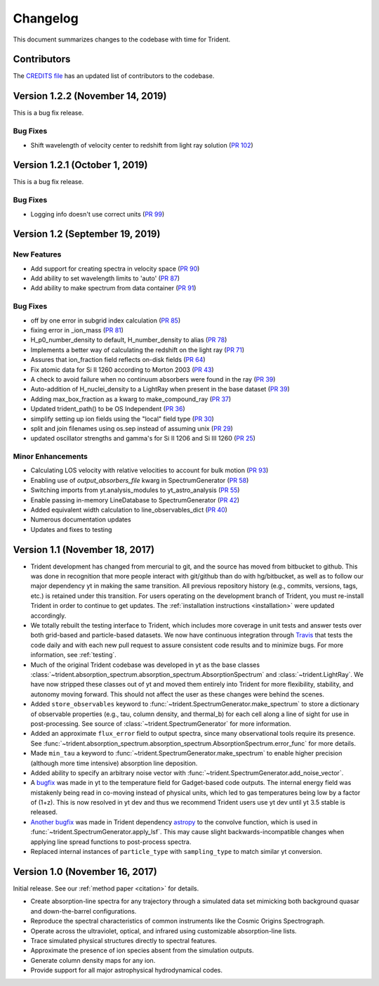 .. _changelog:

Changelog
=========

This document summarizes changes to the codebase with time for Trident.

Contributors
------------

The `CREDITS file <https://github.com/trident-project/trident/blob/master/CREDITS>`_
has an updated list of contributors to the codebase.

Version 1.2.2 (November 14, 2019)
---------------------------------

This is a bug fix release.

Bug Fixes
^^^^^^^^^

- Shift wavelength of velocity center to redshift from light ray solution
  (`PR 102 <https://github.com/trident-project/trident/pull/102>`__)

Version 1.2.1 (October 1, 2019)
-------------------------------

This is a bug fix release.

Bug Fixes
^^^^^^^^^

- Logging info doesn't use correct units
  (`PR 99 <https://github.com/trident-project/trident/pull/99>`__)

Version 1.2 (September 19, 2019)
--------------------------------

New Features
^^^^^^^^^^^^

- Add support for creating spectra in velocity space
  (`PR 90 <https://github.com/trident-project/trident/pull/90>`__)
- Add ability to set wavelength limits to 'auto'
  (`PR 87 <https://github.com/trident-project/trident/pull/87>`__)
- Add ability to make spectrum from data container
  (`PR 91 <https://github.com/trident-project/trident/pull/91>`__)

Bug Fixes
^^^^^^^^^

- off by one error in subgrid index calculation
  (`PR 85 <https://github.com/trident-project/trident/pull/85>`__)
- fixing error in _ion_mass
  (`PR 81 <https://github.com/trident-project/trident/pull/81>`__)
- H_p0_number_density to default, H_number_density to alias
  (`PR 78 <https://github.com/trident-project/trident/pull/78>`__)
- Implements a better way of calculating the redshift on the light ray
  (`PR 71 <https://github.com/trident-project/trident/pull/71>`__)
- Assures that ion_fraction field reflects on-disk fields
  (`PR 64 <https://github.com/trident-project/trident/pull/64>`__)
- Fix atomic data for Si II 1260 according to Morton 2003
  (`PR 43 <https://github.com/trident-project/trident/pull/43>`__)
- A check to avoid failure when no continuum absorbers were found in the ray
  (`PR 39 <https://github.com/trident-project/trident/pull/39>`__)
- Auto-addition of H_nuclei_density to a LightRay when present in the base dataset
  (`PR 39 <https://github.com/trident-project/trident/pull/39>`__)
- Adding max_box_fraction as a kwarg to make_compound_ray
  (`PR 37 <https://github.com/trident-project/trident/pull/37>`__)
- Updated trident_path() to be OS Independent
  (`PR 36 <https://github.com/trident-project/trident/pull/36>`__)
- simplify setting up ion fields using the "local" field type
  (`PR 30 <https://github.com/trident-project/trident/pull/30>`__)
- split and join filenames using os.sep instead of assuming unix
  (`PR 29 <https://github.com/trident-project/trident/pull/29>`__)
- updated oscillator strengths and gamma's for Si II 1206 and Si III 1260
  (`PR 25 <https://github.com/trident-project/trident/pull/25>`__)

Minor Enhancements
^^^^^^^^^^^^^^^^^^

- Calculating LOS velocity with relative velocities to account for bulk motion
  (`PR 93 <https://github.com/trident-project/trident/pull/93>`__)
- Enabling use of `output_absorbers_file` kwarg in SpectrumGenerator
  (`PR 58 <https://github.com/trident-project/trident/pull/58>`__)
- Switching imports from yt.analysis_modules to yt_astro_analysis
  (`PR 55 <https://github.com/trident-project/trident/pull/55>`__)
- Enable passing in-memory LineDatabase to SpectrumGenerator
  (`PR 42 <https://github.com/trident-project/trident/pull/42>`__)
- Added equivalent width calculation to line_observables_dict
  (`PR 40 <https://github.com/trident-project/trident/pull/40>`__)
- Numerous documentation updates
- Updates and fixes to testing

Version 1.1 (November 18, 2017)
-------------------------------

- Trident development has changed from mercurial to git, and the source has
  moved from bitbucket to github.  This was done in recognition that more
  people interact with git/github than do with hg/bitbucket, as well as to
  follow our major dependency yt in making the same transition.  All previous
  repository history (e.g., commits, versions, tags, etc.) is retained under
  this transition. For users operating on the development branch of
  Trident, you must re-install Trident in order to continue to get updates.
  The :ref:`installation instructions <installation>` were updated accordingly.
- We totally rebuilt the testing interface to Trident, which includes
  more coverage in unit tests and answer tests over both grid-based and
  particle-based datasets.  We now have continuous integration through
  `Travis <https://travis-ci.org/trident-project/trident>`_ that tests the code
  daily and with each new pull request to assure consistent code results and to
  minimize bugs.  For more information, see :ref:`testing`.
- Much of the original Trident codebase was developed in yt as the base classes
  :class:`~trident.absorption_spectrum.absorption_spectrum.AbsorptionSpectrum`
  and :class:`~trident.LightRay`.  We have now stripped these classes out of
  yt and moved them entirely into Trident for more flexibility, stability, and
  autonomy moving forward.  This should not affect the user as these changes
  were behind the scenes.
- Added ``store_observables`` keyword to
  :func:`~trident.SpectrumGenerator.make_spectrum` to store a
  dictionary of observable properties (e.g., tau, column density, and thermal_b)
  for each cell along a line of sight for use in post-processing.  See source
  of :class:`~trident.SpectrumGenerator` for more information.
- Added an approximate ``flux_error`` field to output spectra, since many
  observational tools require its presence.  See
  :func:`~trident.absorption_spectrum.absorption_spectrum.AbsorptionSpectrum.error_func`
  for more details.
- Made ``min_tau`` a keyword to
  :func:`~trident.SpectrumGenerator.make_spectrum` to enable higher precision
  (although more time intensive) absorption line deposition.
- Added ability to specify an arbitrary noise vector with
  :func:`~trident.SpectrumGenerator.add_noise_vector`.
- A `bugfix <https://github.com/yt-project/yt/pull/1611>`_ was made
  in yt to the temperature field for Gadget-based code outputs.  The internal
  energy field was mistakenly being read in co-moving instead of physical units,
  which led to gas temperatures being low by a factor of (1+z).
  This is now resolved in yt dev and thus we recommend Trident users use
  yt dev until yt 3.5 stable is released.
- `Another bugfix <https://github.com/astropy/astropy/pull/5782>`_ was made
  in Trident dependency `astropy <https://github.com/astropy/astropy/>`_ to
  the convolve function, which is used in
  :func:`~trident.SpectrumGenerator.apply_lsf`.  This may cause slight
  backwards-incompatible changes when applying line spread functions to
  post-process spectra.
- Replaced internal instances of ``particle_type`` with ``sampling_type`` to
  match similar yt conversion.

Version 1.0 (November 16, 2017)
-------------------------------

Initial release.  See our :ref:`method paper <citation>` for details.

- Create absorption-line spectra for any trajectory through a simulated
  data set mimicking both background quasar and down-the-barrel configurations.
- Reproduce the spectral characteristics of common instruments like the
  Cosmic Origins Spectrograph.
- Operate across the ultraviolet, optical, and infrared using customizable
  absorption-line lists.
- Trace simulated physical structures directly to spectral features.
- Approximate the presence of ion species absent from the simulation outputs.
- Generate column density maps for any ion.
- Provide support for all major astrophysical hydrodynamical codes.
